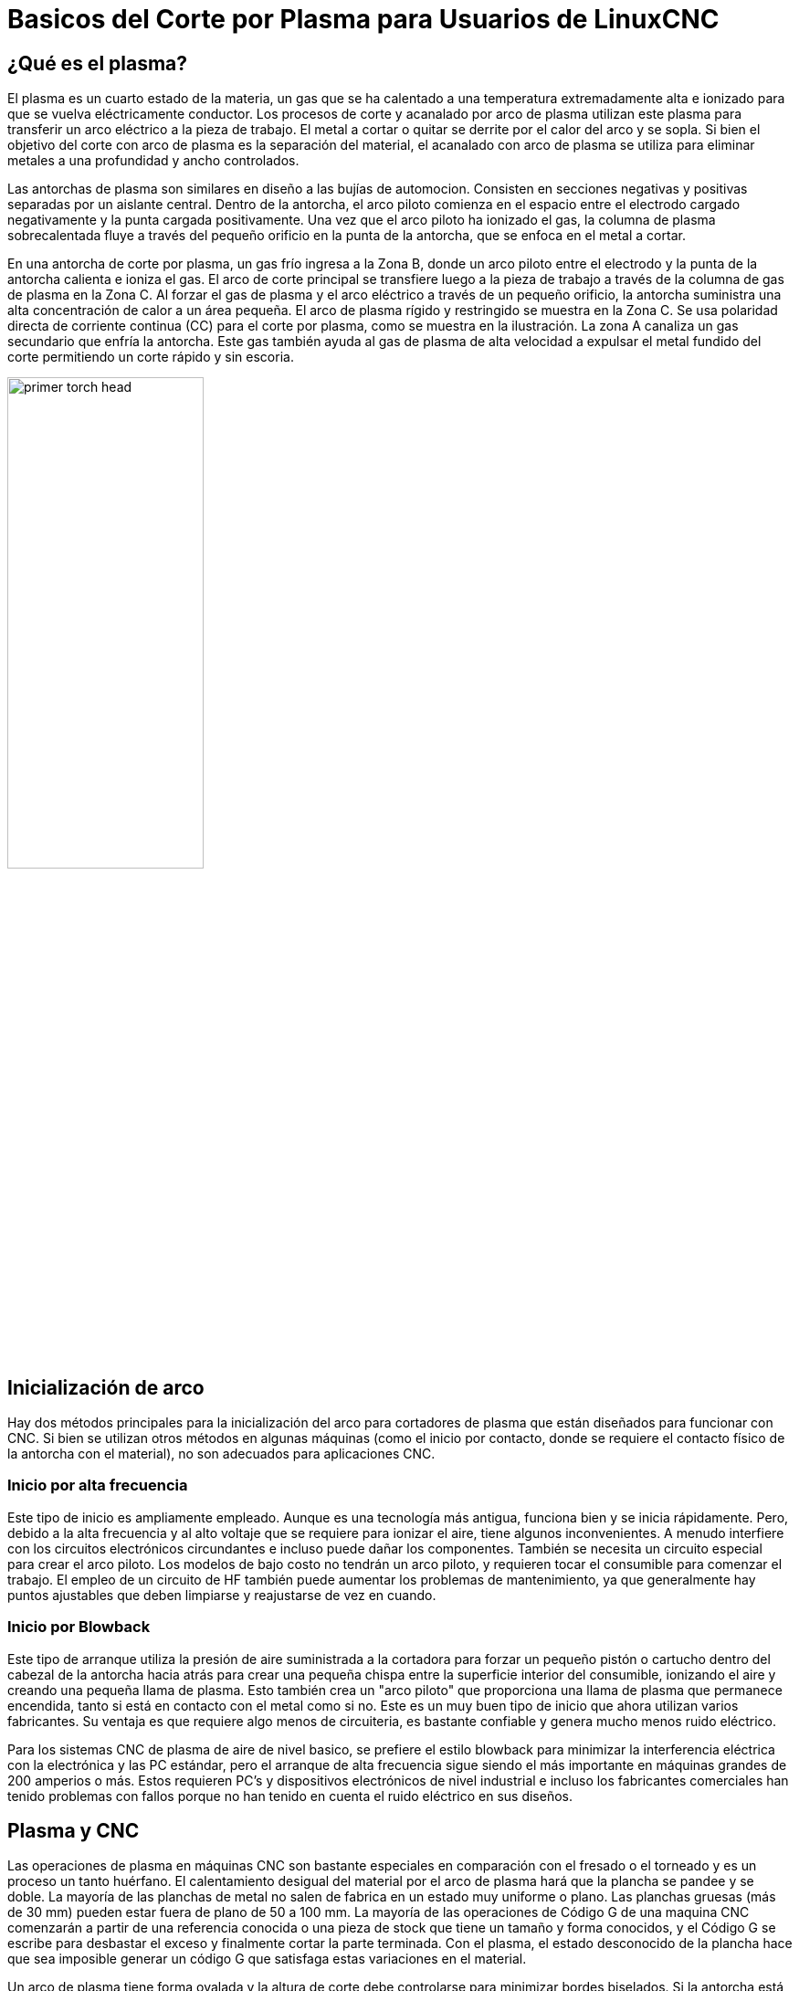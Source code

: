 :lang: es

[[cha:plasma-primer]]
= Basicos del Corte por Plasma para Usuarios de LinuxCNC

:toc:

== ¿Qué es el plasma?

El plasma es un cuarto estado de la materia, un gas que se ha calentado a una temperatura extremadamente alta e ionizado para que se vuelva eléctricamente conductor. Los procesos de corte y acanalado por arco de plasma utilizan este plasma para transferir un arco eléctrico a la pieza de trabajo. El metal a cortar o quitar se derrite por el calor del arco y se sopla. Si bien el objetivo del corte con arco de plasma es la separación del material, el acanalado con arco de plasma se utiliza para eliminar metales a una profundidad y ancho controlados.

Las antorchas de plasma son similares en diseño a las bujías de automocion. Consisten en secciones negativas y positivas separadas por un aislante central. Dentro de la antorcha, el arco piloto comienza en el espacio entre el electrodo cargado negativamente y la punta cargada positivamente. Una vez que el arco piloto ha ionizado el gas, la columna de plasma sobrecalentada fluye a través del pequeño orificio en la punta de la antorcha, que se enfoca en el metal a cortar.

En una antorcha de corte por plasma, un gas frío ingresa a la Zona B, donde un arco piloto entre el electrodo y la punta de la antorcha calienta e ioniza el gas. El arco de corte principal se transfiere luego a la pieza de trabajo a través de la columna de gas de plasma en la Zona C. Al forzar el gas de plasma y el arco eléctrico a través de un pequeño orificio, la antorcha suministra una alta concentración de calor a un área pequeña. El arco de plasma rígido y restringido se muestra en la Zona C.  Se usa polaridad directa de corriente continua (CC) para el corte por plasma, como se muestra en la ilustración. La zona A canaliza un gas secundario que enfría la antorcha. Este gas también ayuda al gas de plasma de alta velocidad a expulsar el metal fundido del corte permitiendo un corte rápido y sin escoria.

image::images/primer_torch-head.png[width=50%]

== Inicialización de arco

Hay dos métodos principales para la inicialización del arco para cortadores de plasma que están diseñados para funcionar con CNC. Si bien se utilizan otros métodos en algunas máquinas (como el inicio por contacto, donde se requiere el contacto físico de la antorcha con el material), no son adecuados para aplicaciones CNC.

=== Inicio por alta frecuencia

Este tipo de inicio es ampliamente empleado. Aunque es una tecnología más antigua, funciona bien y se inicia rápidamente. Pero, debido a la alta frecuencia y al alto voltaje  que se requiere para ionizar el aire, tiene algunos inconvenientes. A menudo interfiere con los circuitos electrónicos circundantes e incluso puede dañar los componentes. También se necesita un circuito especial para crear el arco piloto. Los modelos de bajo costo no tendrán un arco piloto, y requieren tocar el consumible para comenzar el trabajo. El empleo de un circuito de HF también puede aumentar los problemas de mantenimiento, ya que generalmente hay puntos ajustables que deben limpiarse y reajustarse de vez en cuando.

=== Inicio por Blowback

Este tipo de arranque utiliza la presión de aire suministrada a la cortadora para forzar un pequeño pistón o cartucho dentro del cabezal de la antorcha hacia atrás para crear una pequeña chispa entre la superficie interior del consumible, ionizando el aire y creando una pequeña llama de plasma. Esto también crea un "arco piloto" que proporciona una llama de plasma que permanece encendida, tanto si está en contacto con el metal como si no. Este es un muy buen tipo de inicio que ahora utilizan varios fabricantes. Su ventaja es que requiere algo menos de circuiteria, es bastante confiable y genera mucho menos ruido eléctrico.


Para los sistemas CNC de plasma de aire de nivel basico, se prefiere el estilo blowback para minimizar la interferencia eléctrica con la electrónica y las PC estándar, pero el arranque de alta frecuencia sigue siendo el más importante en máquinas grandes de 200 amperios o más. Estos requieren PC’s y dispositivos electrónicos de nivel industrial e incluso los fabricantes comerciales han tenido problemas con fallos porque no han tenido en cuenta el ruido eléctrico en sus diseños.

== Plasma y CNC

Las operaciones de plasma en máquinas CNC son bastante especiales en comparación con el fresado o el torneado y es un proceso un tanto huérfano. El calentamiento desigual del material por el arco de plasma hará que la plancha se pandee y se doble. La mayoría de las planchas de metal no salen de fabrica en un estado muy uniforme o plano. Las planchas gruesas (más de 30 mm) pueden estar fuera de plano de 50 a 100 mm. La mayoría de las operaciones de Código G de una maquina CNC comenzarán a partir de una referencia conocida o una pieza de stock que tiene un tamaño y forma conocidos, y el Código G se escribe para desbastar el exceso y finalmente cortar la parte terminada. Con el plasma, el estado desconocido de la plancha hace que sea imposible generar un código G que satisfaga estas variaciones en el material.

Un arco de plasma tiene forma ovalada y la altura de corte debe controlarse para minimizar  bordes biselados. Si la antorcha está demasiado alta o demasiado baja, los bordes pueden quedar excesivamente biselados. También es crítico que la antorcha se mantenga perpendicular a la superficie.

* La distancia de la antorcha al trabajo puede afectar el bisel del borde *

image::images/primer_cut-angularity.png[width=50%]

* Ángulo de corte negativo: * antorcha demasiado baja, aumente la distancia de la antorcha al trabajo.
* Ángulo de corte positivo: * antorcha demasiado alta, disminuir la antorcha a la distancia de trabajo.

[NOTE]
Una ligera variación en los ángulos de corte puede ser normal, siempre que esté dentro de tolerancia.

La capacidad de controlar con precisión la altura de corte en un entorno tan hostil y siempre cambiante es un desafío muy difícil. Afortunadamente, existe una relación muy lineal entre la altura de la antorcha (longitud del arco) y el voltaje del arco, como muestra este gráfico.

image::images/primer_volts-height.png[width=50%]

Este gráfico se preparó a partir de una muestra de aproximadamente 16,000 lecturas a diferentes alturas de corte y el análisis de regresión muestra 7.53 voltios por mm con un 99.4% de confianza. En este caso particular, esta muestra fue tomada de una máquina Everlast de 50 amperios controlada por Linuxcnc.

El voltaje de la antorcha se convierte en una variable de control de proceso ideal para usarse en el ajuste de la altura de corte. Supongamos, por simplicidad, que el voltaje cambia en 10 voltios por mm. Esto se puede restablecer a 1 voltio por 0.1 mm (0.04”).
Los principales fabricantes de máquinas de plasma (por ejemplo, Hypertherm, Thermal Dynamics y ESAB) producen tablas de corte que especifican la altura de corte recomendada y el voltaje de arco estimado a esta altura, así como algunos datos adicionales. Entonces, si el voltaje del arco es 1 voltio más alto que la especificación del fabricante, el controlador simplemente necesita bajar la antorcha en 0.1 mm (0.04 ”) para regresar a la altura de corte deseada.  Tradicionalmente se usa una unidad de control de altura de la antorcha (THC) para administrar este proceso.

== Elegir una máquina de plasma para operaciones CNC

Hay una gran cantidad de máquinas de plasma disponibles en el mercado hoy en día y no todas son aptas para el uso de CNC. El corte por plasma CNC es una operación compleja y se recomienda que los integradores elijan una máquina de plasma adecuada. Si no se hace, es probable que provoque horas y horas de problemas infructuosos tratando de evitar la falta de lo que muchos considerarían características obligatorias.

Si bien las reglas pueden romperse si se comprende completamente los motivos por los que se aplica la regla, consideramos que un constructor de mesas de plasma debería seleccionar una máquina con las siguientes características:

- Inicio blowback, para minimizar el ruido eléctrico y simplificar la construcción.
- Se prefiere una antorcha para maquina, pero muchos han usado antorchas manuales.
- Una punta de antorcha totalmente protegida para permitir la detección óhmica

Si tiene presupuesto, una máquina de gama alta le proporcionará:

- Tablas de corte del fabricante, que ahorrarán muchas horas y desperdicio de material al calibrar los parámetros de corte
- Contactos secos para ArcOK
- Terminales para el interruptor Arc On
- Voltaje de arco sin procesar o salida de voltaje de arco dividido 
- Opcionalmente, una interfaz RS485 si utiliza un cortador de plasma Hypertherm y desea controlarlo desde la consola Linuxcnc.
- Ciclos de trabajo altos

En los últimos tiempos, una clase de máquina que incluye algunas de estas características está disponible por alrededor de 550 $. Un ejemplo es la Herocut55i disponible en Amazon, pero todavía no hay comentarios de los usuarios. Esta máquina cuenta con una antorcha blowback, salida ArcOK, contactos de inicio de antorcha y voltaje bruto de arco.  

== Tipos de control de altura de antorcha

La mayoría de las unidades de THC son dispositivos externos y muchas tienen un método de ajuste “bit bang” bastante burdo. Proporcionan dos señales  al controlador LinuxCNC. Una se enciende si el eje Z debe moverse hacia arriba y la otra  si el eje Z debe moverse hacia abajo. Ninguna señal es verdadera si la antorcha está a la altura correcta. El popular Proma 150 THC es un ejemplo de este tipo de THC. El componente Linuxcnc THCUD está diseñado para funcionar con este tipo de THC.

Con el lanzamiento de la interfaz de voltaje a frecuencia Mesa THCAD, LinuxCNC pudo decodificar el voltaje real de la antorcha a través de una entrada de encoder. Esto permitió que LinuxCNC controlara el eje Z y eliminara el hardware externo. Las primeras implementaciones que utilizan THCAD replicaron el enfoque "bit bang". El componente Linuxcnc THC es un ejemplo de este enfoque.

Jim Colt, de Hypertherm, dice que los mejores controladores de THC estaban completamente integrados en el controlador CNC. Por supuesto, se refería a los sistemas de gama alta fabricados por Hypertherm, Esab, Thermal Dynamics y otros, como Advanced Robotic Technology en Australia, sin soñar que el código abierto podría producir sistemas utilizando este enfoque que rivaliza con los sistemas de gama alta.

La inclusión de offsets externos en Linuxcnc V2.8 permitió que el control de plasma en LinuxCNC se elevara a un nivel completamente nuevo. Los offsets externos se refieren a la capacidad de aplicar un offset a la posición ordenada del eje, externa al controlador de movimiento. Esto es perfecto para el control de THC por plasma como un método para ajustar la altura de la antorcha en tiempo real según nuestra metodología de control de proceso elegida. Después de una serie de compilaciones experimentales, la configuración link:http://linuxcnc.org/docs/devel/html/plasma/qtplasmac.html[QtPlasmaC] se incorporó a LinuxCNC 2.8. Este ha sido un proyecto extremadamente ambicioso y muchas personas en todo el mundo han participado en las pruebas y la mejora del conjunto de características. QtPlasmaC es único en el sentido de que su objetivo de diseño era admitir todos los THC, incluidos los de bit bang, hasta el sofisticado control de voltaje de la antorcha si el voltaje está disponible para LinuxCNC a través de un THCAD o algún otro sensor de voltaje. Además, QtPlasmaC está diseñado para ser un sistema independiente que no necesita ninguna subrutina adicional de código G y permite al usuario definir sus propias tablas de corte que están almacenadas en el sistema y accesibles mediante un menú desplegable.

== Señal Arc OK

Las máquinas de plasma que tienen una interfaz CNC contienen un conjunto de contactos (por ejemplo, un relé) que se cierran cuando se establece un arco válido y cada lado de estos contactos serán pines en la interfaz CNC. Un integrador de mesas de plasma debe conectar un lado de estos pines a la alimentación de campo y el otro a un pin de entrada. Esto permite que el controlador CNC sepa cuándo se establece un arco válido y también cuándo se pierde un arco inesperadamente. Aquí hay una trampa potencial cuando la entrada es un circuito de alta impedancia, como una tarjeta Mesa. Si los contactos son un relé simple, existe una alta probabilidad de que la corriente que pasa a través del relé sea menor que la especificación de corriente mínima. En estas condiciones, los contactos del relé pueden sufrir una acumulación de óxido que con el tiempo puede dar como resultado una operación de contacto intermitente. Para evitar que esto suceda, se debe instalar una resistencia pull-down en el pin de entrada del controlador. Se debe tener cuidado para garantizar que esta resistencia se seleccione para asegurar que la corriente mínima pase a través del relé y tenga la potencia suficiente para manejar la potencia en el circuito. Finalmente, la resistencia debe montarse de tal manera que el calor generado no dañe nada mientras esté en funcionamiento.

Si tiene una señal ArcOK, se recomienda que se use por encima de cualquier señal sintetizada para eliminar posibles problemas de construccion. Una señal sintetizada disponible desde un THC externo o el Modo 0 de QtPlasmaC no puede reemplazar completamente los circuitos ArcOK en un inverter de plasma. Se han observado algunos problemas de construcción en los que se ha producido una mala configuración o incompatibilidad con el inverter de plasma a partir de una señal sintetizada de ArcOK. Sin embargo, en general, una señal ArcOK sintetizada correctamente configurada está bien.

Se puede lograr una señal de arco de arco simple y efectiva con un simple relé reed. Envuelva 3 vueltas de uno de los cables gruesos de la cortadora de plasma (por ejemplo, el cable de sujeción del material) a su alrededor. Coloque el relé en un tubo para protección y conecte un lado del relé a la alimentación de campo y el otro extremo a su pin de entrada ArcOK.

== Detección de altura inicial

Debido a que la altura de corte es un parámetro tan crítico del sistema y la superficie del material es inherentemente desigual, un mecanismo del eje Z necesita un método para detectar la superficie del material. Hay tres métodos que pueden lograr esto; detección de corriente para detectar un mayor par motor, un interruptor  "flotante" y un circuito de detección eléctrico u "óhmico" que se cierra cuando el protector de la antorcha entra en contacto con el material. La detección de corriente no es una técnica viable para las mesas DIY, pero los interruptores de flotador y la detección óhmica si; se analizan a continuación:

=== Interruptores flotantes

La antorcha se monta en una plataforma deslizante que puede moverse hacia arriba cuando la punta de la antorcha hace contacto con la superficie del material y activa un interruptor o sensor. A menudo, esto se logra bajo el control de G-Code utilizando los comandos G38. Si este es el caso, luego de la prueba inicial, se recomienda sondear lejos de la superficie hasta que la señal de la sonda se pierda a una velocidad más lenta. Además, asegúrese de que se tenga en cuenta la histéresis del interruptor.

Independientemente del método de sondeo utilizado, se recomienda encarecidamente que se implemente el interruptor flotante para que haya una señal fallback o secundaria para evitar daños a la antorcha por un choque.

[[ohmic-sensing]]
=== Detección óhmica

La detección óhmica se basa en el contacto entre la antorcha y el material que actúa como un interruptor para activar una señal eléctrica que es detectada por el controlador CNC. Siempre que el material esté limpio, este puede ser un método mucho más preciso para detectar el material que un interruptor  flotante que puede causar la desviación de la superficie del material. Este circuito de detección óhmico está funcionando en un entorno extremadamente hostil, por lo que es necesario implementar una serie de medidas de seguridad para garantizar la seguridad tanto de la electrónica del CNC como del operador. En el corte por plasma, la abrazadera de tierra unida al material es positiva y la antorcha es negativa. Se recomienda que:

. La detección óhmica solo se implementará cuando la antorcha tenga una envuelta aislada de la punta de la antorcha que transporta el arco de corte.
. El circuito óhmico utiliza una fuente de alimentación aislada totalmente separada que activa un relé optoaislado para permitir que la señal de prueba se transmita al controlador CNC.
. El lado positivo del circuito debe estar en la antorcha.
. Ambos lados del circuito deben aislarse mediante relés optoaislados hasta que se realice el sondeo.
. Se deben usar diodos de bloqueo para evitar que el voltaje de arco ingrese al circuito de detección óhmico.

El siguiente es un circuito de ejemplo que se ha demostrado que funciona y es compatible con la configuración de Linuxcnc QtPlasmaC.

image::images/primer_ohmic-sensing.png[width=100%]

== Hipersensibilidad con  MESA THCAD-5

Un método más sofisticado de detección de material que elimina los relés y diodos es usar otro THCAD-5 para monitorear el voltaje del circuito de detección de material desde una fuente de alimentación aislada. La ventaja que tiene es que el THCAD está diseñado para el entorno eléctrico de plasma hostil y aísla totalmente y con seguridad el lado lógico del lado de alto voltaje.

Para implementar este método, se requiere una segunda entrada de encoder.

Si usa una tarjeta Mesa, hay disponible un firmware diferente para proporcionar 2 entradas adicionales del codificador A en los pines del codificador B y del codificador. Este firmware está disponible para descargar para las placas 7i76e y 7i96 desde el sitio web de Mesa en las páginas del producto.

El THCAD es lo suficientemente sensible como para ver el aumento en el voltaje del circuito a medida que aumenta la presión de contacto. El componente ohmic.comp incluido en Linuxcnc puede monitorear el voltaje de detección y establecer un umbral de voltaje por encima del cual se considera que se hace contacto y se habilita una salida. Al monitorear el voltaje, se puede establecer un umbral inferior de "circuito de interrupción" para construir una fuerte histéresis de interruptor. Esto minimiza los disparos falsos. En nuestras pruebas, descubrimos que la detección de material mediante este método era más sensible y robusta, además de ser más simple de implementar el cableado. Una ventaja adicional es el uso de salidas de software en lugar de pines físicos de E/S es que libera pines para usar para otros fines. Esta ventaja es útil para aprovechar al máximo la Mesa 7i96, que tiene pines de E/S limitados.

El siguiente diagrama de circuito muestra cómo implementar un circuito de hipersensibilidad.

image::images/primer_hypersensing.png[width=75%]

Utilizamos una Fuente de alimentación aislada de riel DIN Mean Well HDR-15 ultradelgada de 15 vatios basada en riel DIN de 24 V .. Este es un dispositivo de doble aislamiento de clase II que resistirá cualquier voltaje de arco que pueda aplicarse a los terminales.

== Ejemplo de código HAL para hipersensibilidad

El siguiente código HAL se puede pegar en su QtPlasmaC custom.hal para habilitar la detección Ohmica en el codificador 2 de un 7i76e. Instale el archivo de bits correcto y conecte el THCAD a IDX + e IDX-. Asegúrese de cambiar la configuración de calibración para estar de acuerdo con su THCAD-5.

----
# --- Cargue el componente ---
loadrt ohmic names=ohmicsense
addf ohmicsense servo-thread

# --- 7i76e CONFIGURACIÓN DEL CODIFICADOR 2 PARA SENSADO OHMICO ---
setp hm2_7i76e.0.encoder.02.scale -1
setp hm2_7i76e.0.encoder.02.counter-mode 1

# --- Configure el componente --- 
setp ohmicsense.thcad-0-volt-freq    140200
setp ohmicsense.thcad-max-volt-freq  988300
setp ohmicsense.thcad-divide         32
setp ohmicsense.thcad-fullscale      5
setp ohmicsense.volt-divider         4.9
setp ohmicsense.ohmic-threshold      22.0
setp ohmicsense.ohmic-low            1.0
net ohmic-vel ohmicsense.velocity-in <= hm2_7i76e.0.encoder.02.velocity

# --- Reemplace la señal de detección óhmica de QtPlasmaC --- 
unlinkp debounce.0.2.in
net ohmic-true ohmicsense.ohmic-on => debounce.0.2.in
net plasmac:ohmic-enable    =>  ohmicsense.is-probing
----

== Retraso THC

Cuando se establece un arco, el voltaje del arco alcanza un pico significativo y luego se estabiliza a un voltaje estable a la altura de corte. Tal como se muestra por la línea verde en la imagen a continuación.

image::images/primer_thc-delay.png[width=100%]

Es importante que el controlador de plasma "espere" antes de muestrear automáticamente el voltaje de la antorcha y comenzar el control de THC. Si se habilita demasiado pronto, el voltaje estará por encima de los voltios de corte deseados y la antorcha se bajará en un intento de abordar una condición de sobre-altura percibida.

En nuestras pruebas, esto varía entre máquinas y material de 0.5 a 1.5 segundos. Por lo tanto, una demora de 1.5 segundos después de que se recibe una señal válida de arcoOK antes de habilitar el control de THC es una configuración inicial segura. Si desea acortar esto para un material determinado, el  Halscope de LinuxCNC le permitirá trazar el voltaje de la antorcha y tomar decisiones informadas sobre el menor retraso seguro a utilizar.


[NOTE]
Si la velocidad de corte no está cerca de la velocidad de corte deseada al final de este retraso, el controlador debe esperar hasta que esto se logre antes de habilitar el THC.

== Muestreo de voltaje de antorcha

En lugar de confiar en las tablas de corte del fabricante para establecer el voltaje de la antorcha deseado, muchas personas (incluido el escritor) prefieren probar el voltaje a medida que el THC está habilitado y usarlo como un punto de ajuste.

== Ruptura de antorcha

Se recomienda que se proporcione un mecanismo para permitir que la antorcha se "rompa" o se caiga en caso de impacto con el material o una parte cortada que se haya volcado. Debe instalarse un sensor para permitir que el controlador CNC detecte si esto ha ocurrido y pause el programa en ejecución. Por lo general, esto se implementa usando imanes para asegurar la antorcha a la etapa del eje Z.

== Esquinas;  anti-inmersión por baja velocidad

El planificador de trayectoria Linuxcnc es responsable de traducir los comandos de velocidad y aceleración en movimiento que obedece las leyes de la física. Por ejemplo, el movimiento se ralentizará al negociar una esquina. Si bien esto no es un problema con las fresadoras o enrutadores, esto plantea un problema particular para el corte por plasma ya que el voltaje del arco aumenta a medida que el movimiento disminuye. Esto hará que el THC baje la antorcha. Una de las enormes ventajas de un control THC integrado en el controlador de movimiento LinuxCNC es que sabe lo que está sucediendo en todo momento. Por lo tanto, se convierte en una cuestión trivial controlar la velocidad actual (motion.current-speed) y mantener la operación de THC si cae por debajo de un umbral establecido (por ejemplo, 10% por debajo de la velocidad de avance deseada.

== Cruce de vacío / Kerf

Si la antorcha de plasma pasa sobre un vacío durante el corte, el voltaje del arco aumenta rápidamente y el THC responde con un movimiento violento hacia abajo que puede aplastar la antorcha en el material y dañarla. Esta es una situación que es difícil de detectar y manejar. Hasta cierto punto, puede mitigarse con buenas técnicas de anidación, pero aún puede ocurrir en material más grueso cuando un retal cae. Este es el único problema que aún no se ha resuelto dentro del movimiento de código abierto LinuxCNC.

Una técnica sugerida es monitorear la tasa de cambio en los voltios de la antorcha a lo largo del tiempo (dv / dt) porque este parámetro es de orden de magnitud mayor al cruzar un vacío que lo que ocurre debido a la deformación normal del material. El siguiente gráfico muestra una gráfica de baja resolución de dv / dt (en azul) mientras cruza un vacío. La curva roja es un promedio móvil de voltios de antorcha.

image::images/primer_kerf-cross.png[width=50%]

Por lo tanto, debería ser posible comparar el promedio móvil con dv/dt y detener la operación del THC una vez que dv/dt exceda el rango normal esperado debido a la deformación. Se necesita más trabajo en esta área para encontrar una solución de trabajo en LinuxCNC.

== Agujero y corte de forma pequeña

Se recomienda reducir la velocidad de corte al cortar agujeros y formas pequeñas.

John Moore dice: “Si desea detalles sobre el corte de agujeros pequeños y precisos, consulte las hojas de ventas de Hypertherm  " True Hole Technolog " y también en PlasmaSpider, el usuario Seanp ha publicado mucho sobre su trabajo utilizando plasma de aire simple.

El método generalmente aceptado para obtener buenos agujeros de 37 mm de diámetro. y hasta el grosor del material con un mínimo cono usando un plasma de aire es:

. Utilice la corriente de corte recomendada para los consumibles.
. Utilice la altura de corte recomendada fija (sin THC) para los consumibles.
. Corte del 60% al 70% de la tasa de alimentación recomendada de consumibles y materiales.
. Comience en o cerca del centro del agujero.
. Use entrada perpendicular.
. Sin salida, ya sea una ligera quemadura o un apagado de antorcha temprano dependiendo de lo que funcione mejor para usted.

Tendrá que experimentar para obtener el tamaño exacto del agujero porque el corte con este método será más ancho que su corte recto habitual ".

Esta ralentización se puede lograr manipulando la velocidad de alimentación directamente en su postprocesador o utilizando alimentación adaptativa y un pin analógico como entrada. Esto le permite usar M67 / M68 para establecer el porcentaje de alimentación deseada para cortar.

- Conociendo el avance

De la discusión anterior es evidente que el controlador de plasma necesita conocer la velocidad de alimentación establecida por el usuario. Esto plantea un problema con LinuxCNC porque LinuxCNC no guarda la velocidad de avance después de que el código G se almacena y analiza. Hay dos enfoques para solucionar esto:

. Vuelva a asignar el comando F y guarde la velocidad de avance ordenada establecida en G-Code a través de un comando M67 / M68
. Almacenar las tablas de corte en el controlador de plasma y permitir que el programa G-Code consulte la velocidad de avance actual (como lo hace QtPlasmaC)

Una rama experimental de Linuxcnc que sería útil para el corte por plasma fue la rama de etiquetas de estado. Esto agrega una "etiqueta" que está disponible para el movimiento que contiene las velocidades de avance y velocidad actuales para todos los comandos de movimiento activos. Se ha fusionado y estará en LinuxCNC v2.9

== Pines de E/S para controladores de plasma

Los cortadores de plasma requieren varios pines adicionales. En LinuxCNC, no hay reglas estrictas sobre qué hace cada pin. En esta discusión asumiremos que el plasma tiene una interfaz CNC y que la tarjeta controladora tiene entradas activas altas en uso (por ejemplo, Mesa 7i76e).

Las mesas de plasma pueden ser máquinas grandes y le recomendamos que se tome el tiempo de instalar interruptores de límite máximo / mínimo e interruptores home separados para cada articulacion. La excepción podría ser el límite inferior del eje Z. Cuando se activa un interruptor home, la articulación se desacelera bastante lentamente para obtener la máxima precisión. Esto significa que si desea utilizar velocidades de homing que sean proporcionales al tamaño de la mesa, puede sobrepasar el punto de activación inicial en 50-100 mm. Si utiliza un interruptor de límite/home compartido, debe mover el sensor fuera del punto de activación con  HOME_OFFSET final o activará una falla del interruptor de límite cuando la máquina salga de la referencia. Esto significa que podría perder 50 mm o más de recorrido del eje con interruptores home/límite compartidos. Esto no sucede si se usan interruptores home y límite separados.

Por lo general, se requieren los siguientes pines (tenga en cuenta que las conexiones sugeridas pueden no ser apropiadas para una configuración de QtPlasmaC):

=== Arco OK (entrada)

* El inverter cierra los contactos cuando se establece un arco válido.
* Conecte la alimentación de campo a un terminal ArcOK del inverter.
* Conecte el otro terminal al pin de entrada.
* Usualmente conectado a uno de los pines 'motion.digital-<nn>' para usar desde G-Code con M66

=== Antorcha ON (salida)

* Activa un relé para cerrar la antorcha en el interruptor en el inverter
* Conecte la antorcha en los terminales del inverter a los terminales de salida del relé
* Conecte un lado de la bobina del relé al pin de salida
* Conecte el otro lado de la bobina del relé a tierra de la alimentación de campo.
* Si se utiliza un relé mecánico, conecte un diodo flyback (por ejemplo, uno de la serie IN400x) a través de los terminales de la bobina con la banda del diodo apuntando hacia el pin de salida
* Si se utiliza un relé de estado sólido, puede ser necesario observar la polaridad en las salidas
* En algunas circunstancias, se puede usar el relé del husillo integrado en las tarjetas Mesa en lugar de un relé externo.
* Generalmente conectado a 'spindle.0.on'

[WARNING] Se recomienda encarecidamente que la antorcha no se pueda habilitar mientras este pin sea falso; de lo contrario, la antorcha no se apagará cuando se presione Estop;

=== Interruptor flotante (entrada)

* Utilizado para sondeo de superficie. Un sensor o interruptor que se activa si la antorcha se desliza hacia arriba cuando toca el material.
* Conecte la salida del sensor de proximidad al pin de entrada elegido. Si se utilizan interruptores mecánicos, conecte un lado del interruptor a la alimentación de campo y el otro lado a la entrada.
* Generalmente conectado a 'motion.probe-input'


=== Activación del sensor óhmico (salida)

* Vea el esquema de <<ohmic-sensing,detección óhmica>>.
* Conecte el pin de salida a un lado de los relés de aislamiento y el otro lado a tierra de la alimentación de campo.
* En una configuración que no sea QtPlasmaC, generalmente activado por un 'motion.digital-out-<nn>' para que M62 / M63 / M64 / M65 pueda controlarlo en G-Code


=== Detección óhmica (entrada)

* Tenga cuidado de seguir el esquema de <<ohmic-sensing,detección óhmica>> mostrado anteriormente.
* Una fuente de alimentación aislada activa un relé cuando el protector de la antorcha hace contacto con el material.
* Conecte la alimentación de campo a un terminal de salida y el otro a la entrada.
* Tenga cuidado de observar la polaridad del relé si se utilizan relés de estado sólido optoacoplados.
* Por lo general, está conectado a 'motion.probe-input' y se puede conectar con el interruptor flotante.

Como se puede ver, las mesas de plasma son intensivas en pines y ya hemos consumido alrededor de 15 entradas antes de que se agreguen los estop normales. Otros tienen otros puntos de vista, pero es la opinión del escritor que la tarjeta Mesa 7i76e es preferible sobre la más barata 7i96 para permitir el MPG, switch de selección de escala y eje y otras características que puede agregar con el tiempo. Si su mesa usa servos, hay varias alternativas. Si bien hay otros proveedores, diseñar su máquina alrededor del ecosistema de Mesa simplificará el uso de su placa THCAD para leer el voltaje del arco.

=== Breakaway de la antorcha

* Como se mencionó anteriormente, se debe instalar un sensor de ruptura que se dispara si la antorcha se estrella y se cae.
* Por lo general, esto se conectaría a 'halui.program-pause' para que la falla se pueda rectificar y se reanude el programa.

== Código G para controladores de plasma

La mayoría de los controladores de plasma ofrecen un método para cambiar la configuración de G-Code. Linuxcnc admite esto a través de M67/M68 para comandos analógicos y M62-M65 para digital (comandos de encendido/apagado). Cómo se implemente esto es totalmente arbitrario. Veamos cómo la configuración de LinuxCNC QtPlasmaC hace esto:

=== Seleccione la configuración del material en QtPlasmaC y use la velocidad de avance para ese material:

----
M190 Pn
M66 P3 L3 Q1
F # <_ hal [plasmac.cut-feed-rate]>
M3 S1
----

NOTA: Los usuarios con una gran cantidad de entradas en la tabla de materiales de QtPlasmaC pueden necesitar aumentar el parámetro Q1 (por ejemplo, Q2)

=== Habilitar/deshabilitar la operación del THC:

----
M62 P2 desactivará el THC (sincronizado con movimiento)
M63 P2 habilitará el THC (sincronizado con movimiento)
M64 P2 desactivará el THC (inmediatamente)
M65 P2 habilitará el THC (inmediatamente)
----

=== Reducir las velocidades de corte: (por ejemplo, para cortar agujeros)

----
M67 E3 Q0 establecería la velocidad al 100% de la velocidad solicitada
M67 E3 Q40 establecería la velocidad al 40% de la velocidad solicitada
M67 E3 Q60 establecería la velocidad al 60% de la velocidad solicitada
M67 E3 Q100 establecería la velocidad al 100% de la velocidad solicitada
----

=== Compensación del cortador:

----
G41.1 D # <_ hal [plasmac_run.kerf-width-f]>; para la izquierda de la ruta programada
G42.1 D # <_ hal [plasmac_run.kerf-width-f]> para la derecha de la ruta programada
G40 para desactivar la compensación
----

NOTA: Los integradores deben familiarizarse con la documentación de Linuxcnc para los diversos comandos de Linuxcnc G-Code mencionados anteriormente.

== Offsets externos y corte por plasma

Los offsets externos se introdujeron en Linuxcnc con la versión 2.8. Por externo, significa que podemos aplicar un desplazamiento externo al Código G del que el planificador de trayectorias no sabe nada. Es más fácil de explicar con un ejemplo. Imagine un torno con un desplazamiento externo aplicado por una fórmula matemática para mecanizar el lobulo en una leva.  El torno gira a ciegas con el diámetro de corte establecido en un diámetro fijo y el desplazamiento externo mueve la herramienta hacia adentro y hacia afuera para mecanizar el lóbulo de la leva a través de un desplazamiento externo aplicado. Para configurar nuestro torno para mecanizar esta leva, necesitamos asignar una parte de la velocidad y aceleración del eje a offsets externos o la herramienta no puede moverse. Aquí es donde entra en juego la variable ini OFFSET_AV_RATIO. Digamos que decidimos que necesitamos asignar el 20% de la velocidad y la aceleración al offset externo al eje Z.Establecemos esto igual a 0.2. La consecuencia de esto es que su velocidad y aceleración máximas para el eje Z del Torno es solo el 80% de lo que podría ser.

Los offsets externos son un método muy poderoso para hacer ajustes de altura de la antorcha al eje Z a través de un THC. Pero el plasma tiene que ver con las altas velocidades y la aceleración rápida, por lo que no tiene sentido limitar estos parámetros. Afortunadamente en una máquina de plasma, el eje Z está 100% controlado por el THC o no lo está. Durante el desarrollo de los offsets externos de Linuxcnc se reconoció que el movimiento del eje Z por G-Code y por THC eran mutuamente excluyentes. Esto nos permite engañar a los offsets externos para que den el 100% de la velocidad y la aceleración todo el tiempo. Podemos hacer esto duplicando los ajustes de velocidad y aceleración del eje Z de la máquina en el archivo ini y establecer OFFSET_AV_RATIO = 0.5. De esa manera, el 100% de la velocidad y aceleración máximas estarán disponibles tanto para sondeo como para THC.

Ejemplo:
En una máquina métrica con un motor NEMA23 con un accionamiento directo a un husillo de bolas de 5 mm, se determinó que una velocidad máxima de 60 mm/s y una aceleración de 700 mm/s/s eran valores seguros sin pérdida de pasos. Para esta máquina, configure el eje Z en el archivo ini de la siguiente manera:

----
[AXIS_Z]
OFFSET_AV_RATIO = 0.5
MAX_VELOCITY = 120
MAX_ACCELERATION = 1400
----

La articulacion asociada con este eje tendría las variables de velocidad y aceleración establecidas de la siguiente manera:

----
[JOINT_n]
MAX_VELOCITY = 60
MAX_ACCELERATION = 700
----

Para obtener más información sobre las compensaciones externas (para V 2.8 y superior), lea la <<sec:axis-section,Seccion [AXIS_<letter>]>> del documento del archivo INI y <<cha:external-offsets,Offsets externos>> en la documentación de Linuxcnc.

== Lectura de voltaje de arco con el THCAD de Mesa

La tarjeta Mesa THCAD es un convertidor de voltaje a frecuencia, preciso y con buen precio, que está diseñado para el entorno eléctrico ruidoso y hostil asociado con el corte por plasma. Internamente tiene un rango de 0-10 voltios. Este rango puede ampliarse simplemente agregando algunas resistencias como se describe en la documentación. Esta placa está disponible en tres versiones, el THCAD-5, más nuevo, con un rango de 0-5 voltios, el THCAD-10 con un rango de 0-10 voltios y el THCAD-300 que está precalibrado para un rango extendido de 300 voltios. Cada placa se calibra individualmente y se aplica una etiqueta adhesiva a la placa que indica la frecuencia a 0 voltios y a escala completa. Para usar con LinuxCNC, se recomienda que el divisor 1/32 sea seleccionado por el enlace apropiado en la placa. En este caso, asegúrese de dividir también las frecuencias establecidas por 32.Esto es más apropiado para el hilo servo de 1 kHz y también le da más tiempo al THCAD para promediar y suavizar la salida.

Hay mucha confusión acerca de cómo decodificar la salida THCAD, así que consideremos la Mesa 7i76e y el THCAD-10 por un momento con los siguientes datos de calibración hipotéticos:

* Escala completa 928,000 Hz (1/32 29,000 Hz)
* 0 voltios 121,600 Hz (1/32 3,800 Hz)

Debido a que la escala completa es de 10 voltios, entonces la frecuencia por voltio es:

----
(29,000 - 3,800) / 10 = 2,520 Hz por voltio
----

Asumiendo que tenemos una entrada de 5 voltios, la frecuencia calculada sería:

----
(2,520 * 5) + 3,800 = 16,400
----

Ahora debería quedar bastante claro cómo convertir la frecuencia a su voltaje equivalente:

----
Voltios = (frecuencia - 3,800) / 2,520
----

=== Conexiones THCAD

En el lado de alto voltaje:

* Conecte el voltaje de arco dividido o sin procesar a IN + e IN-
* Conecte el blindaje del cable de interconexión a la conexión de blindaje.
* Conecte el otro terminal del blindaje a tierra.

Suponiendo que está conectado a una 7i76e, conecte la salida a la entrada del codificador de husillo:

* THCAD + 5v a TB3 Pin 6 (+5 VP)
* THCAD -5v a TB3 Pin 1 (GND)
* THCAD FOUT + a TB3 Pin 7 (ENC A +)
* THCAD FOUT- a TB3 Pin 8 (ENC A-)

=== Prueba inicial de THCAD

Asegúrese de tener las siguientes líneas en su archivo ini (suponiendo una Mesa 7i76e):
----
setp hm2_7i76e.0.encoder.00.scale -1
setp hm2_7i76e.0.encoder.00.counter-mode 1
----

Encienda su controlador y abra Halshow (Axis: Mostrar Configuración HAL), profundice para encontrar el pin  'hm2_7i76e.0.encoder.00.velocity'. Con 0 voltios aplicados, debería estar rondando la frecuencia de 0 voltios (3.800 en nuestro ejemplo). Tome una batería de 9 voltios y conéctela a IN + e IN-. Para un THCAD-10 ahora puede calcular la velocidad esperada. (26,480 en nuestro ejemplo hipotético). Si pasa esta prueba, está listo para configurar su controlador de plasma LinuxCNC.

=== Qué modelo THCAD usar

El THCAD-5 es útil si tiene la intención de usarlo para la detección óhmica. No hay duda de que el THCAD-10 es el dispositivo más flexible y es fácil alterar la escala. Sin embargo, hay una advertencia que puede entrar en juego con algunos cortadores de plasma más baratos con un divisor de voltaje incorporado. Es decir, las resistencias internas pueden ser percibidas por el THCAD como parte de su propia resistencia externa y devolver resultados erróneos. Por ejemplo, el divisor 16:1 en las cortadoras de plasma Everlast debe tratarse como 24:1 (y 50:1 se convierte en 75:1). Esto no es un problema con marcas de mayor reputación (p. Ej., Thermal Dynamics, Hypertherm, ESAB, etc.). Por lo tanto, si observa voltajes de corte inferiores a los esperados, podría ser preferible volver a configurar el THCAD para leer el voltaje de arco sin procesar.

Recordando que los voltajes de arco de plasma son potencialmente letales, aquí hay algunos criterios sugeridos. 

.Inicio del arco piloto

Debido a que no es probable que haya ningún EMI significativo, debería poder instalar de forma segura el THCAD en su panel de control si ha seguido nuestras pautas de construcción. 

* Si no tiene un divisor de voltaje, instale resistencias de escala dentro del cortador de plasma e instale el THCAD en el panel de control o siga las sugerencias para máquinas de arranque de alta frecuencia.

* Si tiene un divisor de voltaje, instale un THCAD-10 en su panel de control. No hemos tenido problemas con esta configuración con un cortador de plasma Thermal Dynamics de 120 amp.

. Inicio HF 

Instale el THCAD en el inverter ya que la señal de frecuencia es mucho más inmune al ruido EMI. 

* Si no tiene un divisor de voltaje y tiene espacio dentro del cortador de plasma, instale un THCAD-300 dentro del cortador de plasma.

* Si no tiene un divisor de voltaje y no tiene espacio dentro del cortador de plasma, instale un THCAD-10 en una caja de metal fuera del cortador de plasma e instale el 50% de la resistencia de escala en cada uno de los IN + e IN- dentro la carcasa del cortador de plasma para que no salgan voltajes letales de la carcasa.

* Si tiene un divisor de voltaje, instale un THCAD-10 en una caja de metal fuera del cortador de plasma

.Tensión de arco presentada en un conector

En este caso, independientemente del método de inicio del arco, probablemente ya haya resistencias incluidas en los circuitos para evitar choques letales, por lo que se recomienda un THCAD-10 para que esta resistencia (generalmente 200k Ohms) pueda tenerse en cuenta al elegir una resistencia de escala en tanto estas resistencias distorsionarán el voltaje reportado por el THCAD-300.

== Post procesadores y anidamiento

El plasma no es diferente a otras operaciones de CNC en tanto en cuanto:

. Es diseñado en CAD (donde se emite como un formato DXF o, a veces, SVG).
. Es procesado en CAM para generar el código G final que se carga en la máquina
. Corta las piezas mediante comandos de código G del CNC.

Algunas personas logran buenos resultados con las herramientas Inkscape y G-Code, pero SheetCam es una solución de muy buen precio y hay una serie de posprocesadores disponibles para Linuxcnc. SheetCam tiene una serie de características avanzadas diseñadas para el corte por plasma y, por el precio, es una obviedad para cualquiera que realice un corte por plasma regular.

== Diseñando para entornos eléctricos ruidosos

El corte por plasma es inherentemente un entorno eléctrico extremadamente hostil y ruidoso. Si tiene problemas de EMI, las cosas no funcionarán correctamente. En un ejemplo más que obvio,  puede que al encender la antorcha,  la computadora se reinicie, pero puede tener cualquier número de síntomas extraños. Casi todo sucederá solo cuando la antorcha esté cortando, a menudo cuando se dispara por primera vez.

Por lo tanto, los creadores de sistemas deben seleccionar los componentes con cuidado y diseñar desde cero para hacer frente a este entorno hostil para evitar el impacto de la interferencia electromagnética (EMI). De lo contrario, se podrían generar innumerables horas de resolución infructuosa.

Elegir placas  ethernet como la Mesa 7i76e, o la más barata 7i96, ayuda al permitir que la PC se ubique lejos de la electrónica y la máquina de plasma. Este hardware también permite el uso de sistemas lógicos de 24 voltios que son mucho más tolerantes al ruido. Los componentes deben montarse en una carcasa metálica conectada a la tierra de la red electrica. Se recomienda encarecidamente que se instale un filtro EMI en la conexión de alimentación de red. La forma más sencilla es utilizar un conector IEC de alimentación de red con filtro EMI de uso común en PC y electrodomésticos, lo que permite lograrlo sin trabajo adicional. Planifique la disposición de los componentes en el cuadro para que la alimentación de la red, los cables del motor de alto voltaje y las señales lógicas se mantengan lo más separadas posible entre sí. Si tienen que cruzar, manténgalas a 90 grados.

Peter Wallace de Mesa Electronics sugiere; “Si tiene una fuente de plasma compatible con CNC con un divisor de voltaje, montaría el THCAD dentro de su caja electrónica con el resto del hardware de movimiento. Si tiene una fuente de plasma manual y está leyendo voltaje de plasma sin procesar, montaría el THCAD lo más cerca posible de la fuente de plasma (incluso dentro de la caja de la fuente de plasma si cabe). En este caso, asegúrese de que todo el lado bajo de las conexiones THCAD están completamente aisladas de la fuente de plasma. Si utiliza una caja blindada para el THCAD, el blindaje debe conectarse a la tierra de su caja de electrónica, no a la tierra de la fuente de plasma ".

Se recomienda pasar  cables de tierra separados de las cajas de los motores y la antorcha de regreso a un punto central de conexión a tierra de la máquina. Conecte el cable de tierra de plasma a este punto y, opcionalmente, una varilla de tierra clavada en el suelo lo más cerca posible de la máquina (especialmente si se trata de una máquina de plasma de alta frecuencia).

El cableado externo a los motores debe estar blindado y dimensionado adecuadamente para manejar la corriente que pasa por el circuito. El blindaje debe dejarse desconectado en el extremo del motor y conectado a tierra en el extremo de la caja de control. Considere usar un pin adicional en cualquier conector en la caja de control para que la tierra pueda extenderse hasta la caja de control y conectarse a tierra al chasis directamente en el controlador del motor paso a paso / servo.

Somos conscientes de que al menos un fabricante de sistemas comerciales ha tenido problemas con el ruido eléctrico inducido en el circuito de detección óhmico. Si bien esto puede mitigarse utilizando ferritas y enrollando el cable, también se recomienda agregar un filtro de alimentación a través de la línea de alimentación donde la señal de detección óhmica ingresa al gabinete de la electrónica.

Tommy Berisha, el maestro de la construcción de máquinas de plasma con un presupuesto ajustado, dice: “Si tiene un presupuesto limitado, considere usar viejos alimentadores de energía para computadoras portátiles. Son muy buenos, el filtrado es bueno, completamente aislado, limitados por la corriente (esto se vuelve muy importante cuando algo sale mal), y ajustar 2 o 3 de ellos en serie es fácil ya que están aislados (tenga en cuenta que algunos tienen la conexión a tierra al terminal de salida negativa, por lo que tiene que ser desconectado, simplemente haciendo uso de un cable de alimentación sin contactos a tierra) ".

== Mesas de agua

El nivel mínimo de agua debajo del nivel de corte de la antorcha debe ser de alrededor de 40 mm, tener espacio debajo de los listones es agradable para que el agua pueda nivelarse y escapar durante el corte, tener un poco de agua sobre la placa de metal que se está cortando es realmente agradable en la medida que se deshace del polvo, dejarlo sumergido es la mejor manera, pero no es preferible para sistemas con uso a tiempo parcial, ya que corroerá la antorcha. Agregar bicarbonato de sodio al agua mantendrá la mesa en buenas condiciones durante muchos años, ya que no permite la corrosión mientras los listones están bajo el agua y también reduce el olor del agua. Algunas personas usan un depósito de agua con una entrada de aire comprimido para poder empujar el agua desde el depósito hasta la mesa a demanda y así permitir cambios en los niveles de agua.

== Mesas de tiro descendente

Muchas mesas comerciales utilizan un diseño de tiro descendente, por lo que los ventiladores se utilizan para aspirar el aire a través de los listones para capturar humos y chispas. A menudo, las mesas se dividen en zonas, por lo que solo una sección debajo de la antorcha se abre a la ventilación de salida, a menudo utilizando rams de aire y solenoides de aire para abrir las persianas. La activación de estas zonas es relativamente sencilla si utiliza la posición de la articulacion o del eje desde uno de los pines de movimiento y el componente lincurve para mapear las zonas de tiro descendente al pin de salida correcto.

== Diseñando para velocidad y aceleración

En el corte por plasma, la velocidad y la aceleración son son los reyes Cuanto mayor es la aceleración, menos necesita reducir la velocidad de la máquina al negociar curvas. Esto implica que el pórtico debe ser lo más ligero posible sin sacrificar la rigidez torsional. Una caja de aluminio de seccion 100 mm x 100 mm x 2 mm tiene una rigidez torsional equivalente a un perfil extruido de ranuras  T de 80 mm x 80 mm, pero es un 62% más liviana. Por tanto, ¿la facilidad de las ranuras en T supera el trabajo de construcción adicional?

== Distancia recorrida por revolución del motor

Los motores paso a paso sufren de resonancia y es probable que un piñón de transmisión directa signifique que el motor está funcionando en condiciones desfavorables. Idealmente, para máquinas de plasma, una distancia de alrededor de 15-25 mm por revolución del motor se considera ideal, pero incluso alrededor de 30 mm por revolución sigue siendo aceptable. Un tornillo de bolas de 5 mm de paso con una unidad de reducción de 3:1 o 5:1 es ideal para el eje Z.

== QtPlasmaC, Configuración de plasma LinuxCNC 

La link:http://linuxcnc.org/docs/devel/html/plasma/qtplasmac.html[configuración de QtPlasmaC] se compone de un componente HAL (plasmac.hal) más configuraciones completas para Axis y Gmoccapy ha recibido una contribución considerable de muchos en el movimiento de código abierto LinuxCNC que ha avanzado  en la comprensión de los controladores de plasma desde aproximadamente 2015. Se han realizado muchas pruebas y trabajos de desarrollo para lograr que QtPlasmaC alcance su estado de funcionamiento actual. Se ha incluido todo, desde el diseño del circuito hasta el control y la configuración del código G. Además, QtPlasmaC admite THC externos como el Proma 150, pero realmente se destaca cuando se combina con un controlador Mesa, ya que esto permite que el integrador incluya el convertidor de voltaje a frecuencia Mesa THCAD, diseñado específicamente para lidiar con el entorno de plasma hostil.

QtPlasmaC está diseñado para ser independiente e incluye la capacidad de incluir sus tablas de corte, pero también incluye características para ser utilizadas con un postprocesador como SheetCam.

El sistema QtPlasmaC ahora está incluido en la Versión 2.8 y superior de Linuxcnc. Ahora es bastante maduro y se ha mejorado significativamente desde que se escribió la primera versión de esta guía. QtPlasmaC definirá el soporte de plasma de LinuxCNC durante muchos años, ya que incluye todas las características de un sistema patentado de control de plasma de gama alta a un precio de código abierto.

== Control Hypertherm RS485

Algunas cortadoras de plasma Hypertherm tienen una interfaz RS485 para permitir que el controlador (por ejemplo, Linuxcnc) establezca amperios presión y el modo. Varias personas han utilizado un componente de espacio de usuario escrito en Python para lograr esto. Ahora, QtPlasmaC ahora admite esta interfaz de forma nativa. Consulte la documentación de QtPlasmaC para saber cómo usarlo.

La combinación de una velocidad de transmisión lenta utilizada por Hypertherm y el componente de espacio de usuario hace que esto sea bastante lento para alterar los estados de la máquina, por lo que generalmente no es viable cambiar la configuración sobre la marcha mientras se corta.

Al seleccionar una interfaz RS485 para usar en el extremo de la PC, los usuarios informaron que los interfaces USB a RS485 no son confiables. Se han logrado resultados buenos y confiables utilizando una interfaz RS232 basada en hardware (por ejemplo, PCI/PCIe o puerto de placa base) y un convertidor RS485 apropiado. Algunos usuarios han informado de éxito con una tarjeta Sunix P/N:SER5037A PCI RS2322 y un convertidor genérico XC4136 RS232 a RS485 (que a veces también puede incluir un cable USB).

== Postprocesadores para corte por plasma

Los programas CAM (Fabricación asistida por computadora) son el puente entre CAD (Diseño asistido por computadora) y la operación final del CNC (Control numérico por computadora). A menudo incluyen un postprocesador configurable por el usuario para definir el código que se genera para una máquina o dialecto específico de G-Code.

Muchos usuarios de Linuxcnc están perfectamente contentos con el uso de Inkscape para convertir archivos basados en vectores .SVG a G-Code. Si está utilizando un plasma para hobby o uso doméstico, considere esta opción. Sin embargo, si sus necesidades son más complejas, probablemente la mejor y más razonable solución sea SheetCam. SheetCam es compatible con Windows y Linux y hay disponibles postprocesadores, incluida la configuración de QtPlasmaC. SheetCam le permite anidar partes sobre una hoja completa de material y le permite configurar conjuntos de herramientas y fragmentos de código para satisfacer sus necesidades. Los postprocesadores SheetCam son archivos de texto escritos en el lenguaje de programación Lua y, en general, son fáciles de modificar para adaptarse a sus requisitos exactos. Para obtener más información, consulte https://sheetcam.com [sitio web de SheetCam] y su foro de soporte.

Se incluye otro postprocesador popular con el popular paquete Fusion360, pero los postprocesadores incluidos necesitarán cierta personalización.

LinuxCNC es una aplicación CNC y las discusiones sobre técnicas CAM distintas a esta discusión introductoria están fuera del alcance de LinuxCNC.

// vim: set syntax=asciidoc:
